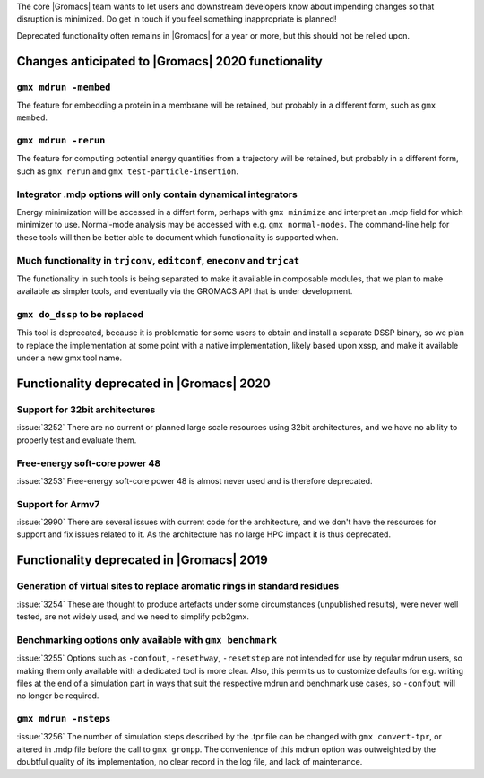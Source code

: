 .. Note to developers!
   Please use """"""" to underline the individual entries for fixed issues in the subfolders,
   otherwise the formatting on the webpage is messed up.
   Also, please use the syntax :issue:`number` to reference issues on GitLab, without the
   a space between the colon and number!

The core |Gromacs| team wants to let users and downstream developers
know about impending changes so that disruption is minimized. Do get
in touch if you feel something inappropriate is planned!

Deprecated functionality often remains in |Gromacs| for a year or
more, but this should not be relied upon.

Changes anticipated to |Gromacs| 2020 functionality
^^^^^^^^^^^^^^^^^^^^^^^^^^^^^^^^^^^^^^^^^^^^^^^^^^^

``gmx mdrun -membed``
""""""""""""""""""""""""""""""""""""""""""""""""""""""""""""""""""""""""""
The feature for embedding a protein in a membrane will be retained,
but probably in a different form, such as ``gmx membed``.

``gmx mdrun -rerun``
""""""""""""""""""""""""""""""""""""""""""""""""""""""""""""""""""""""""""
The feature for computing potential energy quantities from a
trajectory will be retained, but probably in a different form, such as
``gmx rerun`` and ``gmx test-particle-insertion``.

Integrator .mdp options will only contain dynamical integrators
""""""""""""""""""""""""""""""""""""""""""""""""""""""""""""""""""""""""""
Energy minimization will be accessed in a differt form, perhaps with
``gmx minimize`` and interpret an .mdp field for which minimizer to
use. Normal-mode analysis may be accessed with e.g. ``gmx
normal-modes``. The command-line help for these tools will then
be better able to document which functionality is supported when.

Much functionality in ``trjconv``, ``editconf``, ``eneconv`` and ``trjcat``
"""""""""""""""""""""""""""""""""""""""""""""""""""""""""""""""""""""""""""
The functionality in such tools is being separated to make it
available in composable modules, that we plan to make available as
simpler tools, and eventually via the GROMACS API that is under
development.

``gmx do_dssp`` to be replaced
""""""""""""""""""""""""""""""""""""""""""""""""""""""""""""""""""""""""""
This tool is deprecated, because it is problematic for some users to
obtain and install a separate DSSP binary, so we plan to replace the
implementation at some point with a native implementation, likely
based upon xssp, and make it available under a new gmx tool name.

Functionality deprecated in |Gromacs| 2020
^^^^^^^^^^^^^^^^^^^^^^^^^^^^^^^^^^^^^^^^^^

Support for 32bit architectures
"""""""""""""""""""""""""""""""
:issue:`3252` There are no current or planned large scale resources using 32bit architectures,
and we have no ability to properly test and evaluate them.

Free-energy soft-core power 48
""""""""""""""""""""""""""""""
:issue:`3253` Free-energy soft-core power 48 is almost never used and is therefore deprecated.

Support for Armv7
"""""""""""""""""
:issue:`2990` There are several issues with current code for the architecture, and we don't
have the resources for support and fix issues related to it. As the architecture has no
large HPC impact it is thus deprecated.

Functionality deprecated in |Gromacs| 2019
^^^^^^^^^^^^^^^^^^^^^^^^^^^^^^^^^^^^^^^^^^

Generation of virtual sites to replace aromatic rings in standard residues
""""""""""""""""""""""""""""""""""""""""""""""""""""""""""""""""""""""""""
:issue:`3254` These are thought to produce artefacts under some circumstances
(unpublished results), were never well tested, are not widely used,
and we need to simplify pdb2gmx.

Benchmarking options only available with ``gmx benchmark``
""""""""""""""""""""""""""""""""""""""""""""""""""""""""""""""""""""""""""
:issue:`3255` Options such as ``-confout``, ``-resethway``, ``-resetstep`` are not
intended for use by regular mdrun users, so making them only available
with a dedicated tool is more clear. Also, this permits us to customize
defaults for e.g. writing files at the end of a simulation part in ways
that suit the respective mdrun and benchmark use cases, so ``-confout``
will no longer be required.

``gmx mdrun -nsteps``
""""""""""""""""""""""""""""""""""""""""""""""""""""""""""""""""""""""""""
:issue:`3256` The number of simulation steps described by the .tpr file can be
changed with ``gmx convert-tpr``, or altered in .mdp file before the
call to ``gmx grompp``. The convenience of this mdrun option was
outweighted by the doubtful quality of its implementation, no clear
record in the log file, and lack of maintenance.
